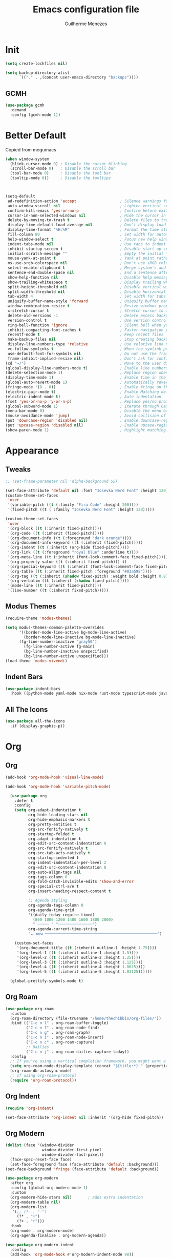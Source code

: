 #+TITLE: Emacs configuration file
#+AUTHOR: Guilherme Menezes
#+PROPERTY: header-args:emacs-lisp :tangle yes

* Init
#+BEGIN_SRC emacs-lisp
(setq create-lockfiles nil)

(setq backup-directory-alist
      `(("." . ,(concat user-emacs-directory "backups"))))
#+END_SRC

** GCMH
#+BEGIN_SRC emacs-lisp
(use-package gcmh
  :demand
  :config (gcmh-mode 1))
#+END_SRC


* Better Default
Copied from megumacs
#+BEGIN_SRC emacs-lisp
(when window-system
  (blink-cursor-mode 0) ; Disable the cursor blinking
  (scroll-bar-mode 0)   ; Disable the scroll bar
  (tool-bar-mode 0)     ; Disable the tool bar
  (tooltip-mode 0))     ; Disable the tooltips



(setq-default
 ad-redefinition-action 'accept                   ; Silence warnings for redefinition
 auto-window-vscroll nil                          ; Lighten vertical scroll
 confirm-kill-emacs 'yes-or-no-p                  ; Confirm before exiting Emacs
 cursor-in-non-selected-windows nil               ; Hide the cursor in inactive windows
 delete-by-moving-to-trash t                      ; Delete files to trash
 display-time-default-load-average nil            ; Don't display load average
 display-time-format "%H:%M"                      ; Format the time string
 fill-column 80                                   ; Set width for automatic line breaks
 help-window-select t                             ; Focus new help windows when opened
 indent-tabs-mode nil                             ; Use tabs to indent
 inhibit-startup-screen t                         ; Disable start-up screen
 initial-scratch-message ""                       ; Empty the initial *scratch* buffer
 mouse-yank-at-point t                            ; Yank at point rather than pointer
 ns-use-srgb-colorspace nil                       ; Don't use sRGB colors
 select-enable-clipboard t                        ; Merge system's and Emacs' clipboard
 sentence-end-double-space nil                    ; End a sentence after a dot and a space
 show-help-function nil                           ; Disable help messages
 show-trailing-whitespace t                       ; Display trailing whitespaces
 split-height-threshold nil                       ; Disable vertical window splitting
 split-width-threshold nil                        ; Disable horizontal window splitting
 tab-width 4                                      ; Set width for tabs
 uniquify-buffer-name-style 'forward              ; Uniquify buffer names
 window-combination-resize t                      ; Resize windows proportionally
 x-stretch-cursor t                               ; Stretch cursor to the glyph width
 delete-old-versions -1                           ; Delete excess backup versions silently
 version-control t                                ; Use version control
 ring-bell-function 'ignore                       ; Silent bell when you make a mistake
 inhibit-compacting-font-caches t                 ; Faster navigation point (costs more memory)
 recentf-mode t                                   ; Keep recent files
 make-backup-files nil                            ; Stop creating backup files
 display-line-numbers-type 'relative              ; Use relative line numbers
 vc-follow-symlinks t                             ; When the symlink points to a version-controlled file
 use-default-font-for-symbols nil                 ; Do not use the frame font when rendering emojis
 frame-inhibit-implied-resize nil)                ; Don't ask for confirmation when opening symlinked file
(cd "~/")                                         ; Move to the user directory
(global-display-line-numbers-mode t)              ; Enable line numbers globally
(delete-selection-mode 1)                         ; Replace region when inserting text
(display-time-mode 1)                             ; Enable time in the mode-line
(global-auto-revert-mode 1)                       ; Automatically revert a buffer when it changes on disk
(fringe-mode '(8 . 0))                            ; Enable fringe on the left for git-gutter-fringe+
(electric-pair-mode t)                            ; Enable Matching delimeters
(electric-indent-mode t)                          ; Auto indentation
(fset 'yes-or-no-p 'y-or-n-p)                     ; Replace yes/no prompts with y/n
(global-subword-mode 1)                           ; Iterate through CamelCase words
(menu-bar-mode 0)                                 ; Disable the menu bar
(mouse-avoidance-mode 'jump)                      ; Avoid collision of mouse with point
(put 'downcase-region 'disabled nil)              ; Enable downcase-region
(put 'upcase-region 'disabled nil)                ; Enable upcase-region
(show-paren-mode 1)                               ; Highlight matching parenthesis
#+END_SRC


* Appearance

** Tweaks
#+BEGIN_SRC emacs-lisp
;; (set-frame-parameter nil 'alpha-background 55)

(set-face-attribute 'default nil :font "Iosevka Nerd Font" :height 120)
(custom-theme-set-faces
 'user
 '(variable-pitch ((t (:family "Fira Code" :height 200))))
 '(fixed-pitch ((t ( :family "Iosevka Nerd Font" :height 120)))))

(custom-theme-set-faces
 'user
 '(org-block ((t (:inherit fixed-pitch))))
 '(org-code ((t (:inherit (fixed-pitch)))))
 '(org-document-info ((t (:foreground "dark orange"))))
 '(org-document-info-keyword ((t (:inherit (fixed-pitch)))))
 '(org-indent ((t (:inherit (org-hide fixed-pitch)))))
 '(org-link ((t (:foreground "royal blue" :underline t))))
 '(org-meta-line ((t (:inherit (font-lock-comment-face fixed-pitch)))))
 '(org-property-value ((t (:inherit fixed-pitch))) t)
 '(org-special-keyword ((t (:inherit (font-lock-comment-face fixed-pitch)))))
 '(org-table ((t (:inherit fixed-pitch :foreground "#83a598"))))
 '(org-tag ((t (:inherit (shadow fixed-pitch) :weight bold :height 0.8))))
 '(org-verbatim ((t (:inherit (shadow fixed-pitch)))))
 '(mode-line ((t (:inherit fixed-pitch))))
 '(line-number ((t (:inherit fixed-pitch)))))
#+END_SRC


** Modus Themes
#+BEGIN_SRC emacs-lisp
(require-theme 'modus-themes)

(setq modus-themes-common-palette-overrides
      '((border-mode-line-active bg-mode-line-active)
        (border-mode-line-inactive bg-mode-line-inactive)
      (fg-line-number-inactive "gray50")
        (fg-line-number-active fg-main)
        (bg-line-number-inactive unspecified)
        (bg-line-number-active unspecified)))
(load-theme 'modus-vivendi)
#+END_SRC


** Indent Bars
#+BEGIN_SRC emacs-lisp
(use-package indent-bars
  :hook ((python-mode yaml-mode nix-mode rust-mode typescript-mode javascript-mode) . indent-bars-mode))
#+END_SRC


** All The Icons
#+BEGIN_SRC emacs-lisp
(use-package all-the-icons
  :if (display-graphic-p))
#+END_SRC


* Org

** Org
#+BEGIN_SRC emacs-lisp
(add-hook 'org-mode-hook 'visual-line-mode)

(add-hook 'org-mode-hook 'variable-pitch-mode) 

  (use-package org
    :defer t
    :config
    (setq org-adapt-indentation t
          org-hide-leading-stars nil
          org-hide-emphasis-markers t
          org-pretty-entities t
          org-src-fontify-natively t
          org-startup-folded t
          org-adapt-indentation t
          org-edit-src-content-indentation 0
          org-src-fontify-natively t
          org-src-tab-acts-natively t
          org-startup-indented t
          org-indent-indentation-per-level 2
          org-edit-src-content-indentation 0
          org-auto-align-tags nil
          org-tags-column 0
          org-fold-catch-invisible-edits 'show-and-error
          org-special-ctrl-a/e t
          org-insert-heading-respect-content t

          ;; Agenda styling
          org-agenda-tags-column 0
          org-agenda-time-grid
          '((daily today require-timed)
            (800 1000 1200 1400 1600 1800 2000)
            " ┄┄┄┄┄ " "┄┄┄┄┄┄┄┄┄┄┄┄┄┄┄")
          org-agenda-current-time-string
          "⭠ now ─────────────────────────────────────────────────")

    (custom-set-faces
     '(org-document-title ((t (:inherit outline-1 :height 1.75))))
     '(org-level-1 ((t (:inherit outline-1 :height 1.5))))
     '(org-level-2 ((t (:inherit outline-2 :height 1.25))))
     '(org-level-3 ((t (:inherit outline-3 :height 1.125))))
     '(org-level-4 ((t (:inherit outline-4 :height 1.0625))))
     '(org-level-5 ((t (:inherit outline-5 :height 1.03125))))))

  (global-prettify-symbols-mode t)
#+END_SRC


** Org Roam
#+BEGIN_SRC emacs-lisp
(use-package org-roam
  :custom
  (org-roam-directory (file-truename "/home/thechibbis/org-files/"))
  :bind (("C-c n l" . org-roam-buffer-toggle)
         ("C-c n f" . org-roam-node-find)
         ("C-c n g" . org-roam-graph)
         ("C-c n i" . org-roam-node-insert)
         ("C-c n c" . org-roam-capture)
         ;; Dailies
         ("C-c n j" . org-roam-dailies-capture-today))
  :config
  ;; If you're using a vertical completion framework, you might want a more informative completion interface
  (setq org-roam-node-display-template (concat "${title:*} " (propertize "${tags:10}" 'face 'org-tag)))
  (org-roam-db-autosync-mode)
  ;; If using org-roam-protocol
  (require 'org-roam-protocol))
#+END_SRC


** Org Indent
#+BEGIN_SRC emacs-lisp
(require 'org-indent)

(set-face-attribute 'org-indent nil :inherit '(org-hide fixed-pitch))
#+END_SRC


** Org Modern
#+BEGIN_SRC emacs-lisp
(dolist (face '(window-divider
                window-divider-first-pixel
                window-divider-last-pixel))
  (face-spec-reset-face face)
  (set-face-foreground face (face-attribute 'default :background)))
(set-face-background 'fringe (face-attribute 'default :background))

(use-package org-modern
  :after org
  :config (global-org-modern-mode 1)
  :custom
  (org-modern-hide-stars nil)		; adds extra indentation
  (org-modern-table nil)
  (org-modern-list
   '(;; (?- . "-")
     (?* . "•")
     (?+ . "‣")))
  :hook
  (org-mode . org-modern-mode)
  (org-agenda-finalize . org-modern-agenda))

(use-package org-modern-indent
  :config
  (add-hook 'org-mode-hook #'org-modern-indent-mode 90))
#+END_SRC


** Org Bullet
#+begin_src emacs-lisp
(use-package org-bullets
  :config
  (add-hook 'org-mode-hook (lambda () (org-bullets-mode 1))))
#+end_src


* Packages

** Dashboard
#+BEGIN_SRC emacs-lisp
(use-package dashboard
  :config
  (setq dashboard-items '((recents   . 5)
                                (bookmarks . 5)
                                (projects  . 5)
                                (agenda    . 5)
                                (registers . 5)))
  (dashboard-setup-startup-hook))
#+END_SRC


** Orderless
#+BEGIN_SRC emacs-lisp
(use-package orderless
  :custom
  (completion-styles '(orderless basic))
  (completion-category-defaults nil)
  (completion-category-overrides '((file (styles partial-completion)))))
#+END_SRC


** Vertico
#+BEGIN_SRC emacs-lisp
(use-package vertico)
(use-package vertico-posframe)
(use-package all-the-icons-completion)

(use-package consult)

(vertico-posframe-mode 1)
(all-the-icons-completion-mode)
(vertico-mode)
(savehist-mode)
#+END_SRC


** Treemacs
#+BEGIN_SRC emacs-lisp
(use-package treemacs
  :defer t
  :init
  (with-eval-after-load 'winum
    (define-key winum-keymap (kbd "M-0") #'treemacs-select-window))
  :config
  (progn
    (setq treemacs-litter-directories              '("/node_modules" "/.venv" "/.cask")
	  treemacs-width                           35
	  treemacs-no-png-images                   nil
	  treemacs-workspace-switch-cleanup        t)

    (treemacs-follow-mode t)
    (treemacs-project-follow-mode t)
    (treemacs-filewatch-mode t)
    (treemacs-fringe-indicator-mode 'always)
    (when treemacs-python-executable
      (treemacs-git-commit-diff-mode t))

    (pcase (cons (not (null (executable-find "git")))
		 (not (null treemacs-python-executable)))
      (`(t . t)
       (treemacs-git-mode 'deferred))
      (`(t . _)
       (treemacs-git-mode 'simple)))

    (treemacs-hide-gitignored-files-mode nil))

  (defun my-treemacs-disable-line-numbers ()
    "Disable line numbers in Treemacs buffers."
    (when (derived-mode-p 'treemacs-mode)
      (display-line-numbers-mode -1)))

  (add-hook 'treemacs-mode-hook 'my-treemacs-disable-line-numbers)
  :bind
  (:map global-map
	("M-0"       . treemacs-select-window)
	("C-x t 1"   . treemacs-delete-other-windows)
	("C-x t t"   . treemacs)
	("C-x t d"   . treemacs-select-directory)
	("C-x t B"   . treemacs-bookmark)
	("C-x t C-t" . treemacs-find-file)
	("C-x t M-t" . treemacs-find-tag)))

(use-package treemacs-evil
  :after (treemacs evil))

(use-package treemacs-projectile
  :after (treemacs projectile))

(use-package treemacs-icons-dired
  :hook (dired-mode . treemacs-icons-dired-enable-once))

(use-package treemacs-magit
  :after (treemacs magit))

(use-package treemacs-persp ;;treemacs-perspective if you use perspective.el vs. persp-mode
  :after (treemacs persp-mode) ;;or perspective vs. persp-mode
  :config (treemacs-set-scope-type 'Perspectives))

(use-package treemacs-tab-bar ;;treemacs-tab-bar if you use tab-bar-mode
  :after (treemacs)
  :config (treemacs-set-scope-type 'Tabs))

(use-package treemacs-all-the-icons
  :config
  (treemacs-load-theme "all-the-icons"))
#+END_SRC


** Magit
   #+BEGIN_SRC emacs-lisp
(use-package magit
  :defer t
  :config
  (global-set-key (kbd "C-x g") 'magit-status)
  (add-hook 'magit-status-sections-hook 'magit-insert-stashes))

;; Getting an alist-void error when running magit commands that refresh the buffer. Narrowed down to this variable so turning off for now
(setq magit-section-cache-visibility nil)
#+END_SRC


** Smudge
#+BEGIN_SRC emacs-lisp
(use-package smudge
  :bind-keymap ("C-c ." . smudge-command-map)
  :custom
  (smudge-oauth2-client-id "d9061b0925e44f66817775e876b0e97a")
  (smudge-oauth2-client-secret "c63b2c4806914ebf8753a7870a339027")
  (smudge-player-use-transient-map t)
  :config
  (global-smudge-remote-mode))
#+END_SRC


** Ultra-scrool
#+BEGIN_SRC emacs-lisp
(use-package ultra-scroll
  :init
  (setq scroll-conservatively 3 ; or whatever value you prefer, since v0.4
        scroll-margin 0)        ; important: scroll-margin>0 not yet supported
  :config
  (ultra-scroll-mode 1))

#+END_SRC


* Dev

** Corfu
#+BEGIN_SRC emacs-lisp
(use-package corfu
  :after orderless
  :custom
  (corfu-auto t)
  (corfu-auto-delay 0.2)
  (corfu-on-exact-match nil)
  (corfu-cycle t)
  (corfu-preselect 'prompt)
  (tab-always-indent 'complete)
  (corfu-auto-prefix 1)
  :hook ((prog-mode . corfu-mode)
         (shell-mode . corfu-mode)
         (eshell-mode . corfu-mode))
  :init
  (global-corfu-mode)
  (corfu-history-mode)
  (corfu-popupinfo-mode))

(use-package nerd-icons-corfu)
(add-to-list 'corfu-margin-formatters #'nerd-icons-corfu-formatter)
#+END_SRC


** Cape
#+BEGIN_SRC emacs-lisp
(use-package cape
  :bind ("C-c p" . cape-prefix-map)
  :init
  (add-hook 'complete-at-point-functions #'company-yasnippet)
  (add-hook 'completion-at-point-functions #'cape-dabbrev)
  (add-hook 'completion-at-point-functions #'cape-file)
  (add-hook 'completion-at-point-functions #'cape-elisp-block)
  (add-hook 'completion-at-point-functions #'cape-history))
#+END_SRC


** Yasnippets
#+BEGIN_SRC emacs-lisp
(use-package yasnippet
  :config (yas-global-mode 1))

(use-package yasnippet-snippets)

(use-package yasnippet-capf
  :after cape
  :config
  (setq yasnippet-capf-lookup-by 'name))

(add-to-list 'completion-at-point-functions #'yasnippet-capf)
#+END_SRC


** Treesit
#+BEGIN_SRC emacs-lisp
(use-package treesit-auto
  :custom
  (treesit-auto-install 'prompt)
  :config
  (treesit-auto-add-to-auto-mode-alist 'all)
  (global-treesit-auto-mode))
#+END_SRC



** Flycheck
#+BEGIN_SRC emacs-lisp
(use-package flycheck
  :after (direnv-mode)
  :config
  (setq flycheck-display-errors-delay 0.25
        flycheck-buffer-switch-check-intermediate-buffers t)
  :init (global-flycheck-mode)
  :bind (:map flycheck-mode-map
	      ("M-n" . flycheck-next-error) ; optional but recommended error navigation
	      ("M-p" . flycheck-previous-error)))

(add-hook 'after-init-hook #'global-flycheck-mode)
#+END_SRC


** lsp

*** Modes

**** Rust
#+BEGIN_SRC emacs-lisp
(use-package rust-mode)
(use-package rust-ts-mode
  :ensure nil
  :after (lsp-mode)
  :hook ((rust-ts-mode . lsp-deferred)
	     (rust-ts-mode . company-tng-mode)
	     (rust-ts-mode . (lambda ()
			               (eglot-inlay-hints-mode -1))))
  :config
  (add-to-list 'auto-mode-alist '("\\.rs\\'" . rust-ts-mode)))

(use-package rustic
  :config
  (setq rustic-format-on-save nil)
  :custom
  (rustic-cargo-use-last-stored-arguments t)
:after (rust-mode))

(use-package cargo)
(use-package flycheck-rust)

(push 'rustic-clippy flycheck-checkers)

(with-eval-after-load 'rust-mode
  (add-hook 'rust-mode-hook 'cargo-minor-mode)
  (add-hook 'flycheck-mode-hook #'flycheck-rust-setup))
#+END_SRC



**** go
#+BEGIN_SRC emacs-lisp
(use-package go-mode
  :mode "\\.go\\'"
  :preface
   (defun vd/go-lsp-start()
    (define-key go-ts-mode-map
            ["RET"] 'newline-and-indent)
    (define-key go-ts-mode-map
            ["M-RET"] 'newline)
    (add-hook 'before-save-hook #'lsp-format-buffer t t)
    (add-hook 'before-save-hook #'lsp-organize-imports t t)
    (lsp-deferred))
  :hook
  (go-ts-mode . vd/go-lsp-start)
  :custom
  (go-ts-mode-indent-offset 4)
  :config
  (setq lsp-go-analyses '((nilness . t)
                          (shadow . t)
                          (unusedwrite . t))
        lsp-go-codelenses '((test . t)
                          (tidy . t)
                          (upgrade_dependency . t)
                          (vendor . t)
                          (run_govulncheck . t))))

(use-package go-tag)
(use-package godoctor)
(use-package go-fill-struct)
#+END_SRC


*** Lsp Mode
#+BEGIN_SRC emacs-lisp
(use-package lsp-mode
  :init
  (setq lsp-keymap-prefix "C-c l"
        lsp-enable-folding nil
        lsp-enable-text-document-color t
        lsp-enable-on-type-formatting nil
        lsp-headerline-breadcrumb-enable nil
        lsp-completion-provider :none
        lsp-semantic-tokens-enable t)
  :hook ((lsp-mode . lsp-enable-which-key-integration)
         )
  :commands (lsp lsp-deferred))

;; optionally
(use-package lsp-ui :commands lsp-ui-mode)

(with-eval-after-load 'lsp-mode
  (add-to-list 'lsp-file-watch-ignored-directories "[/\\\\]\\.direnv\\'")
  (add-to-list 'lsp-file-watch-ignored-directories "[/\\\\]\\.devenv\\'"))
#+END_SRC


*** Lsp Booster
#+BEGIN_SRC emacs-lisp
(defun lsp-booster--advice-json-parse (old-fn &rest args)
  "Try to parse bytecode instead of json."
  (or
   (when (equal (following-char) ?#)
     (let ((bytecode (read (current-buffer))))
       (when (byte-code-function-p bytecode)
         (funcall bytecode))))
   (apply old-fn args)))
(advice-add (if (progn (require 'json)
                       (fboundp 'json-parse-buffer))
                'json-parse-buffer
              'json-read)
            :around
            #'lsp-booster--advice-json-parse)

(defun lsp-booster--advice-final-command (old-fn cmd &optional test?)
  "Prepend emacs-lsp-booster command to lsp CMD."
  (let ((orig-result (funcall old-fn cmd test?)))
    (if (and (not test?)                             ;; for check lsp-server-present?
             (not (file-remote-p default-directory)) ;; see lsp-resolve-final-command, it would add extra shell wrapper
             lsp-use-plists
             (not (functionp 'json-rpc-connection))  ;; native json-rpc
             (executable-find "emacs-lsp-booster"))
        (progn
          (when-let ((command-from-exec-path (executable-find (car orig-result))))  ;; resolve command from exec-path (in case not found in $PATH)
            (setcar orig-result command-from-exec-path))
          (message "Using emacs-lsp-booster for %s!" orig-result)
          (cons "emacs-lsp-booster" orig-result))
      orig-result)))
(advice-add 'lsp-resolve-final-command :around #'lsp-booster--advice-final-command)
#+END_SRC


* Keymaps

** Vim > Emacs
#+BEGIN_SRC emacs-lisp
(use-package evil
  :init
  (setq evil-want-integration t)
  (setq evil-want-keybinding nil)
  :config
  (evil-mode 1))

(use-package evil-collection
  :after evil
  :config
  (evil-collection-init))
#+END_SRC


** Which Key
#+BEGIN_SRC emacs-lisp
  (which-key-mode 1)
  (which-key-setup-side-window-bottom)
#+END_SRC


** General
#+BEGIN_SRC emacs-lisp
(require 'general)

(general-create-definer my-leader-def
  :prefix "SPC")

(my-leader-def
  :keymaps 'normal
  "TAB" 'mode-line-other-buffer
  "." 'xref-find-definitions
  "," 'xref-pop-marker-stack
  "vt" 'vterm
  "qq" 'evil-quit
  "gg" 'magit-status

  ;; Applications
  "a" '(:ignore t :which-key "applications")
  "au" 'undo-tree-visualize
  "aU" 'straight-pull-all
  "ac" 'cfw:open-org-calendar
  
  ;; Buffers
  "b" '(:ignore t :which-key "buffers")
  "bb" 'consult-buffer
  "bd" 'kill-this-buffer
  "bp" 'previous-buffer
  "bn" 'next-buffer
  "bN" 'evil-buffer-new
  "be" 'erase-buffer
  
  ;; Bookmarks
  "B" '(:ignore t :which-key "bookmarks")
  "BB" 'bookmark-jump
  "Bs" 'bookmark-set
  
  ;; Compiling
  "c" 'compile
  
  ;; Errors
  "e" '(:ignore t :which-key "errors")
  
  ;; Files
  "f" '(:ignore t :which-key "file")
  "ff" 'find-file
  "fs" 'save-buffer
  "fS" 'evil-write-all
  "fR" 'rename-file
  "fb" 'ranger-show-bookmarks
  "fP" 'open-config-file
  
  ;; Focus
  "F" '(:ignore t :which-key "focus")
  
  ;; LSP
  "vca" 'lsp-execute-code-action
  "vff" 'lsp-format-buffer
  "vrn" 'lsp-rename
  "vrr" 'lsp-ui-peek-find-references
  "gd"  'lsp-find-declaration
  "gD"  'lsp-find-implementation
  "K"   'lsp-ui-doc-glance
  "ll"  'lsp-ui-flycheck-list

  ;; Projects
  "pp" 'projectile-switch-project
  "pf" 'projectile-find-file

  ;; Toggles
  "t" '(:ignore t :which-key "toggles")
  "tn" 'display-line-numbers-mode
  "tL" 'visual-line-mode
  "tu" 'lsp-ui-mode
  "ti" 'highlight-indent-guides-mode

  ;; Themes
  "tt" 'consult-theme

  ;; Windows
  "w" '(:ignore t :which-key "window")
  "wm" 'delete-other-windows
  "wf" 'delete-other-windows
  "wj" 'evil-window-down
  "wk" 'evil-window-up
  "wl" 'evil-window-right
  "wh" 'evil-window-left
  "ws" 'split-and-follow-horizontally
  "wv" 'split-and-follow-vertically
  "wd" 'evil-window-delete
  "wc" 'evil-window-delete
  "wH" 'evil-window-move-far-left
  "wL" 'evil-window-move-far-right
  "wK" 'evil-window-move-very-top
  "wJ" 'evil-window-move-very-bottom
  "w=" 'balance-windows

  ;; Help
  "h" '(:ignore t :which-key "help")
  "hk" 'describe-key
  "hv" 'describe-variable
  "hf" 'describe-function
  "hK" 'general-describe-keybindings)

;;(use-package general
;;       :demand t
;;       :config
;;       (general-evil-setup t)
;;       (define-key evil-motion-state-map " " nil)
;;       (general-create-definer leader-def :prefix "SPC")
;;       (leader-def
;;         :states 'normal
;;         ;; Misc
;;         ))
#+END_SRC


* IDK WHERE TO PUT
#+begin_src emacs-lisp
(rainbow-mode)

(use-package direnv
  :config
  (direnv-mode))

(use-package zen-mode)


(use-package projectile
  :custom
  (projectile-enable-caching t)
  :config
  (setq projectile-indexing-method 'alien)
  (projectile-mode))

(define-key projectile-mode-map (kbd "C-c p") 'projectile-command-map)

(use-package emacs
  :custom
  (context-menu-mode t)
  (enable-recursive-minibuffers t)
  (read-extended-command-predicate #'command-completion-default-include-p)
  (minibuffer-prompt-properties
   '(read-only t cursor-intangible t face minibuffer-prompt))
  (tab-always-indent 'complete)
  (read-extended-command-predicate #'command-completion-default-include-p)
  (text-mode-ispell-word-completion nil))
#+end_src
